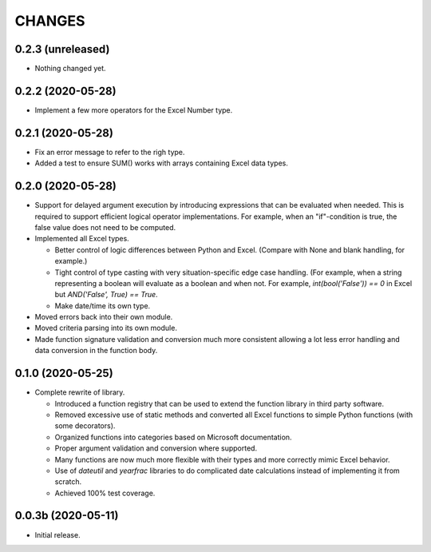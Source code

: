 =======
CHANGES
=======


0.2.3 (unreleased)
------------------

- Nothing changed yet.


0.2.2 (2020-05-28)
------------------

- Implement a few more operators for the Excel Number type.


0.2.1 (2020-05-28)
------------------

- Fix an error message to refer to the righ type.

- Added a test to ensure SUM() works with arrays containing Excel data types.


0.2.0 (2020-05-28)
------------------

- Support for delayed argument execution by introducing expressions that can
  be evaluated when needed. This is required to support efficient logical
  operator implementations. For example, when an "if"-condition is true, the
  false value does not need to be computed.

- Implemented all Excel types.

  + Better control of logic differences between Python and Excel. (Compare
    with None and blank handling, for example.)

  + Tight control of type casting with very situation-specific edge case
    handling. (For example, when a string representing a boolean will evaluate
    as a boolean and when not. For example, `int(bool('False')) == 0` in Excel
    but `AND('False', True) == True`.

  + Make date/time its own type.

- Moved errors back into their own module.

- Moved criteria parsing into its own module.

- Made function signature validation and conversion much more consistent
  allowing a lot less error handling and data conversion in the function
  body.



0.1.0 (2020-05-25)
------------------

- Complete rewrite of library.

  * Introduced a function registry that can be used to extend the function
    library in third party software.

  * Removed excessive use of static methods and converted all Excel functions
    to simple Python functions (with some decorators).

  * Organized functions into categories based on Microsoft documentation.

  * Proper argument validation and conversion where supported.

  * Many functions are now much more flexible with their types and more
    correctly mimic Excel behavior.

  * Use of `dateutil` and `yearfrac` libraries to do complicated date
    calculations instead of implementing it from scratch.

  * Achieved 100% test coverage.


0.0.3b (2020-05-11)
-------------------

- Initial release.
